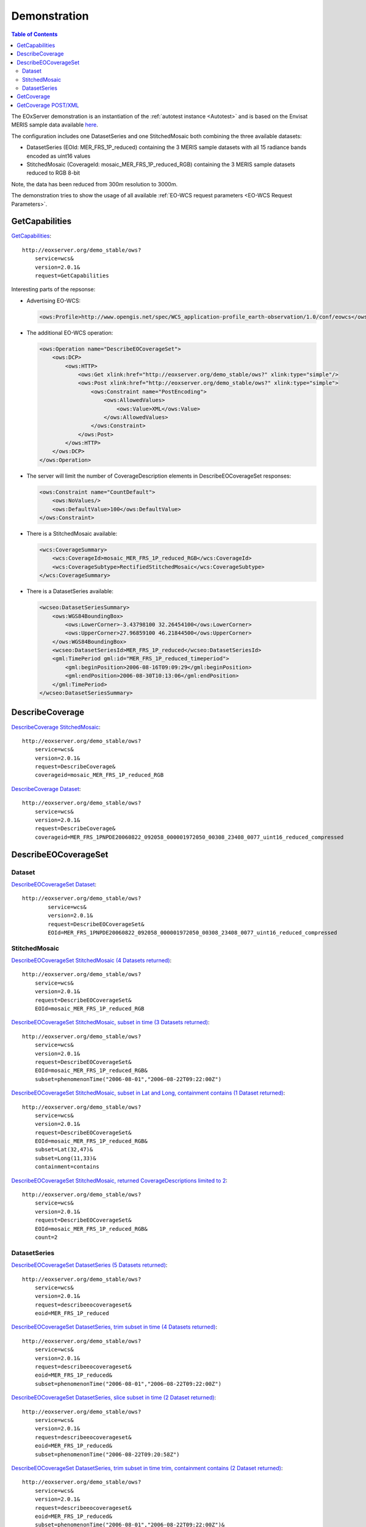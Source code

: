 .. Demonstration
  #-----------------------------------------------------------------------------
  # $Id$
  #
  # Project: EOxServer <http://eoxserver.org>
  # Authors: Stephan Krause <stephan.krause@eox.at>
  #          Stephan Meissl <stephan.meissl@eox.at>
  #
  #-----------------------------------------------------------------------------
  # Copyright (C) 2011 EOX IT Services GmbH
  #
  # Permission is hereby granted, free of charge, to any person obtaining a copy
  # of this software and associated documentation files (the "Software"), to
  # deal in the Software without restriction, including without limitation the
  # rights to use, copy, modify, merge, publish, distribute, sublicense, and/or
  # sell copies of the Software, and to permit persons to whom the Software is
  # furnished to do so, subject to the following conditions:
  #
  # The above copyright notice and this permission notice shall be included in
  # all copies of this Software or works derived from this Software.
  #
  # THE SOFTWARE IS PROVIDED "AS IS", WITHOUT WARRANTY OF ANY KIND, EXPRESS OR
  # IMPLIED, INCLUDING BUT NOT LIMITED TO THE WARRANTIES OF MERCHANTABILITY,
  # FITNESS FOR A PARTICULAR PURPOSE AND NONINFRINGEMENT. IN NO EVENT SHALL THE
  # AUTHORS OR COPYRIGHT HOLDERS BE LIABLE FOR ANY CLAIM, DAMAGES OR OTHER
  # LIABILITY, WHETHER IN AN ACTION OF CONTRACT, TORT OR OTHERWISE, ARISING 
  # FROM, OUT OF OR IN CONNECTION WITH THE SOFTWARE OR THE USE OR OTHER DEALINGS
  # IN THE SOFTWARE.
  #-----------------------------------------------------------------------------

.. index::
   single: Demonstration

.. _Demonstration:

Demonstration
=============

.. contents:: Table of Contents
    :depth: 3
    :backlinks: top

The EOxServer demonstration is an instantiation of the :ref:`autotest instance 
<Autotest>` and is based on the Envisat MERIS sample data available `here 
<http://earth.esa.int/object/index.cfm?fobjectid=4320>`_.

The configuration includes one DatasetSeries and one StitchedMosaic both
combining the three available datasets:

* DatasetSeries (EOId: MER_FRS_1P_reduced) containing the 3 MERIS sample
  datasets with all 15 radiance bands encoded as uint16 values
* StitchedMosaic (CoverageId: mosaic_MER_FRS_1P_reduced_RGB) containing
  the 3 MERIS sample datasets reduced to RGB 8-bit

Note, the data has been reduced from 300m resolution to 3000m.

The demonstration tries to show the usage of all available 
:ref:`EO-WCS request parameters <EO-WCS Request Parameters>`.

.. index::
   single: GetCapabilities (Demonstration)

GetCapabilities
---------------

`GetCapabilities <http://eoxserver.org/demo_stable/ows?service=wcs&version=2.0.1&request=GetCapabilities>`_::

    http://eoxserver.org/demo_stable/ows?
        service=wcs&
        version=2.0.1&
        request=GetCapabilities

Interesting parts of the repsonse:

* Advertising EO-WCS:

  .. code-block:: xml

    <ows:Profile>http://www.opengis.net/spec/WCS_application-profile_earth-observation/1.0/conf/eowcs</ows:Profile>

* The additional EO-WCS operation:

  .. code-block:: xml

    <ows:Operation name="DescribeEOCoverageSet">
        <ows:DCP>
            <ows:HTTP>
                <ows:Get xlink:href="http://eoxserver.org/demo_stable/ows?" xlink:type="simple"/>
                <ows:Post xlink:href="http://eoxserver.org/demo_stable/ows?" xlink:type="simple">
                    <ows:Constraint name="PostEncoding">
                        <ows:AllowedValues>
                            <ows:Value>XML</ows:Value>
                        </ows:AllowedValues>
                    </ows:Constraint>
                </ows:Post>
            </ows:HTTP>
        </ows:DCP>
    </ows:Operation>

* The server will limit the number of CoverageDescription elements in DescribeEOCoverageSet responses:

  .. code-block:: xml

    <ows:Constraint name="CountDefault">
        <ows:NoValues/>
        <ows:DefaultValue>100</ows:DefaultValue>
    </ows:Constraint>

* There is a StitchedMosaic available:

  .. code-block:: xml

    <wcs:CoverageSummary>
        <wcs:CoverageId>mosaic_MER_FRS_1P_reduced_RGB</wcs:CoverageId>
        <wcs:CoverageSubtype>RectifiedStitchedMosaic</wcs:CoverageSubtype>
    </wcs:CoverageSummary>

* There is a DatasetSeries available:

  .. code-block:: xml

    <wcseo:DatasetSeriesSummary>
        <ows:WGS84BoundingBox>
            <ows:LowerCorner>-3.43798100 32.26454100</ows:LowerCorner>
            <ows:UpperCorner>27.96859100 46.21844500</ows:UpperCorner>
        </ows:WGS84BoundingBox>
        <wcseo:DatasetSeriesId>MER_FRS_1P_reduced</wcseo:DatasetSeriesId>
        <gml:TimePeriod gml:id="MER_FRS_1P_reduced_timeperiod">
            <gml:beginPosition>2006-08-16T09:09:29</gml:beginPosition>
            <gml:endPosition>2006-08-30T10:13:06</gml:endPosition>
        </gml:TimePeriod>
    </wcseo:DatasetSeriesSummary>

.. index::
   single: DescribeCoverage (Demonstration)

DescribeCoverage
----------------

`DescribeCoverage StitchedMosaic <http://eoxserver.org/demo_stable/ows?service=wcs&version=2.0.1&request=DescribeCoverage&coverageid=mosaic_MER_FRS_1P_reduced_RGB>`_::

    http://eoxserver.org/demo_stable/ows?
        service=wcs&
        version=2.0.1&
        request=DescribeCoverage&
        coverageid=mosaic_MER_FRS_1P_reduced_RGB
    
`DescribeCoverage Dataset <http://eoxserver.org/demo_stable/ows?service=wcs&version=2.0.1&request=DescribeCoverage&coverageid=MER_FRS_1PNPDE20060822_092058_000001972050_00308_23408_0077_uint16_reduced_compressed>`_::

    http://eoxserver.org/demo_stable/ows?
        service=wcs&
        version=2.0.1&
        request=DescribeCoverage&
        coverageid=MER_FRS_1PNPDE20060822_092058_000001972050_00308_23408_0077_uint16_reduced_compressed

.. index::
   single: DescribeEOCoverageSet (Demonstration)

DescribeEOCoverageSet
---------------------

Dataset
~~~~~~~

`DescribeEOCoverageSet Dataset <http://eoxserver.org/demo_stable/ows?service=wcs&version=2.0.1&request=DescribeEOCoverageSet&EOId=MER_FRS_1PNPDE20060822_092058_000001972050_00308_23408_0077_uint16_reduced_compressed>`_::

    http://eoxserver.org/demo_stable/ows?
            service=wcs&
            version=2.0.1&
            request=DescribeEOCoverageSet&
            EOId=MER_FRS_1PNPDE20060822_092058_000001972050_00308_23408_0077_uint16_reduced_compressed

StitchedMosaic
~~~~~~~~~~~~~~

`DescribeEOCoverageSet StitchedMosaic (4 Datasets returned) <http://eoxserver.org/demo_stable/ows?service=wcs&version=2.0.1&request=DescribeEOCoverageSet&EOId=mosaic_MER_FRS_1P_reduced_RGB>`_::

    http://eoxserver.org/demo_stable/ows?
        service=wcs&
        version=2.0.1&
        request=DescribeEOCoverageSet&
        EOId=mosaic_MER_FRS_1P_reduced_RGB

`DescribeEOCoverageSet StitchedMosaic, subset in time (3 Datasets returned) <http://eoxserver.org/demo_stable/ows?service=wcs&version=2.0.1&request=DescribeEOCoverageSet&EOId=mosaic_MER_FRS_1P_reduced_RGB&subset=phenomenonTime(%222006-08-01%22,%222006-08-22T09:22:00Z%22)>`_::

    http://eoxserver.org/demo_stable/ows?
        service=wcs&
        version=2.0.1&
        request=DescribeEOCoverageSet&
        EOId=mosaic_MER_FRS_1P_reduced_RGB&
        subset=phenomenonTime("2006-08-01","2006-08-22T09:22:00Z")

`DescribeEOCoverageSet StitchedMosaic, subset in Lat and Long, containment contains (1 Dataset returned) <http://eoxserver.org/demo_stable/ows?service=wcs&version=2.0.1&request=DescribeEOCoverageSet&EOId=mosaic_MER_FRS_1P_reduced_RGB&subset=Lat(32,47)&subset=Long(11,33)&containment=contains>`_::

    http://eoxserver.org/demo_stable/ows?
        service=wcs&
        version=2.0.1&
        request=DescribeEOCoverageSet&
        EOId=mosaic_MER_FRS_1P_reduced_RGB&
        subset=Lat(32,47)&
        subset=Long(11,33)&
        containment=contains

`DescribeEOCoverageSet StitchedMosaic, returned CoverageDescriptions limited to 2 <http://eoxserver.org/demo_stable/ows?service=wcs&version=2.0.1&request=DescribeEOCoverageSet&EOId=mosaic_MER_FRS_1P_reduced_RGB&count=2>`_::

    http://eoxserver.org/demo_stable/ows?
        service=wcs&
        version=2.0.1&
        request=DescribeEOCoverageSet&
        EOId=mosaic_MER_FRS_1P_reduced_RGB&
        count=2

DatasetSeries
~~~~~~~~~~~~~~

`DescribeEOCoverageSet DatasetSeries (5 Datasets returned) <http://eoxserver.org/demo_stable/ows?service=wcs&version=2.0.1&request=describeeocoverageset&eoid=MER_FRS_1P_reduced>`_::

    http://eoxserver.org/demo_stable/ows?
        service=wcs&
        version=2.0.1&
        request=describeeocoverageset&
        eoid=MER_FRS_1P_reduced

`DescribeEOCoverageSet DatasetSeries, trim subset in time (4 Datasets returned) <http://eoxserver.org/demo_stable/ows?service=wcs&version=2.0.1&request=describeeocoverageset&eoid=MER_FRS_1P_reduced&subset=phenomenonTime(%222006-08-01%22,%222006-08-22T09:22:00Z%22)>`_::

    http://eoxserver.org/demo_stable/ows?
        service=wcs&
        version=2.0.1&
        request=describeeocoverageset&
        eoid=MER_FRS_1P_reduced&
        subset=phenomenonTime("2006-08-01","2006-08-22T09:22:00Z")

`DescribeEOCoverageSet DatasetSeries, slice subset in time (2 Dataset returned) <http://eoxserver.org/demo_stable/ows?service=wcs&version=2.0.1&request=describeeocoverageset&eoid=MER_FRS_1P_reduced&subset=phenomenonTime(%222006-08-22T09:20:58Z%22)>`_::

    http://eoxserver.org/demo_stable/ows?
        service=wcs&
        version=2.0.1&
        request=describeeocoverageset&
        eoid=MER_FRS_1P_reduced&
        subset=phenomenonTime("2006-08-22T09:20:58Z")

`DescribeEOCoverageSet DatasetSeries, trim subset in time trim, containment contains (2 Dataset returned) <http://eoxserver.org/demo_stable/ows?service=wcs&version=2.0.1&request=describeeocoverageset&eoid=MER_FRS_1P_reduced&subset=phenomenonTime(%222006-08-01%22,%222006-08-22T09:22:00Z%22)&containment=contains>`_::

    http://eoxserver.org/demo_stable/ows?
        service=wcs&
        version=2.0.1&
        request=describeeocoverageset&
        eoid=MER_FRS_1P_reduced&
        subset=phenomenonTime("2006-08-01","2006-08-22T09:22:00Z")&
        containment=contains

`DescribeEOCoverageSet DatasetSeries, subset in Lat and Long (5 Datasets returned) <http://eoxserver.org/demo_stable/ows?service=wcs&version=2.0.1&request=describeeocoverageset&eoid=MER_FRS_1P_reduced&subset=Lat(32,47)&subset=Long(11,33)>`_::

    http://eoxserver.org/demo_stable/ows?
        service=wcs&
        version=2.0.1&
        request=describeeocoverageset&
        eoid=MER_FRS_1P_reduced&
        subset=Lat(32,47)&
        subset=Long(11,33)

`DescribeEOCoverageSet DatasetSeries, subset in Lat and Long, containment contains (2 Dataset returned) <http://eoxserver.org/demo_stable/ows?service=wcs&version=2.0.1&request=describeeocoverageset&eoid=MER_FRS_1P_reduced&subset=Lat(32,47)&subset=Long(11,33)&containment=contains>`_::

    http://eoxserver.org/demo_stable/ows?
        service=wcs&
        version=2.0.1&
        request=describeeocoverageset&
        eoid=MER_FRS_1P_reduced&
        subset=Lat(32,47)&
        subset=Long(11,33)&
        containment=contains

.. index::
   single: GetCoverage (Demonstration)

GetCoverage
-----------

`GetCoverage StitchedMosaic, full (GML incl. contributingFootprint & GeoTIFF) <http://eoxserver.org/demo_stable/ows?service=wcs&version=2.0.1&request=GetCoverage&coverageid=mosaic_MER_FRS_1P_reduced_RGB&format=image/tiff&mediatype=multipart/mixed>`_::

    http://eoxserver.org/demo_stable/ows?
        service=wcs&
        version=2.0.1&
        request=GetCoverage&
        coverageid=mosaic_MER_FRS_1P_reduced_RGB&
        format=image/tiff&
        mediatype=multipart/mixed

`GetCoverage Dataset, full (GML & GeoTIFF) <http://eoxserver.org/demo_stable/ows?service=wcs&version=2.0.1&request=GetCoverage&coverageid=MER_FRS_1PNPDE20060822_092058_000001972050_00308_23408_0077_uint16_reduced_compressed&format=image/tiff&mediatype=multipart/mixed&scalesize=x(200),y(200)>`_::

    http://eoxserver.org/demo_stable/ows?
        service=wcs&
        version=2.0.1&
        request=GetCoverage&
        coverageid=MER_FRS_1PNPDE20060822_092058_000001972050_00308_23408_0077_uint16_reduced_compressed&
        format=image/tiff&
        mediatype=multipart/mixed

`GetCoverage Dataset, subset in pixels <http://eoxserver.org/demo_stable/ows?service=wcs&version=2.0.1&request=GetCoverage&coverageid=MER_FRS_1PNPDE20060822_092058_000001972050_00308_23408_0077_uint16_reduced_compressed&format=image/tiff&mediatype=multipart/mixed&subset=x(100,200)&subset=y(300,400)>`_::

    http://eoxserver.org/demo_stable/ows?
        service=wcs&
        version=2.0.1&
        request=GetCoverage&
        coverageid=MER_FRS_1PNPDE20060822_092058_000001972050_00308_23408_0077_uint16_reduced_compressed&
        format=image/tiff&
        mediatype=multipart/mixed&
        subset=x(100,200)&
        subset=y(300,400)

`GetCoverage Dataset, subset in epsg 4326 <http://eoxserver.org/demo_stable/ows?service=wcs&version=2.0.1&request=GetCoverage&coverageid=MER_FRS_1PNPDE20060822_092058_000001972050_00308_23408_0077_uint16_reduced_compressed&format=image/tiff&mediatype=multipart/mixed&subset=Lat(40,41)&subset=Long(17,18)&subsettingCrs=http://www.opengis.net/def/crs/EPSG/0/4326>`_::

    http://eoxserver.org/demo_stable/ows?
        service=wcs&
        version=2.0.1&
        request=GetCoverage&
        coverageid=MER_FRS_1PNPDE20060822_092058_000001972050_00308_23408_0077_uint16_reduced_compressed&
        format=image/tiff&
        mediatype=multipart/mixed&
        subset=Lat(40,41)&
        subset=Long(17,18)&
        subsettingCrs=http://www.opengis.net/def/crs/EPSG/0/4326

`GetCoverage Dataset, full, OutputCRS epsg 3035 <http://eoxserver.org/demo_stable/ows?service=wcs&version=2.0.1&request=GetCoverage&coverageid=MER_FRS_1PNPDE20060822_092058_000001972050_00308_23408_0077_uint16_reduced_compressed&format=image/tiff&mediatype=multipart/mixed&OutputCRS=http://www.opengis.net/def/crs/EPSG/0/3035&scalesize=x(200),y(200)>`_::

    http://eoxserver.org/demo_stable/ows?
        service=wcs&
        version=2.0.1&
        request=GetCoverage&
        coverageid=MER_FRS_1PNPDE20060822_092058_000001972050_00308_23408_0077_uint16_reduced_compressed&
        format=image/tiff&
        mediatype=multipart/mixed&
        outputCrs=http://www.opengis.net/def/crs/EPSG/0/3035

`GetCoverage Dataset, full, size 200x200 <http://eoxserver.org/demo_stable/ows?service=wcs&version=2.0.1&request=GetCoverage&coverageid=MER_FRS_1PNPDE20060822_092058_000001972050_00308_23408_0077_uint16_reduced_compressed&format=image/tiff&mediatype=multipart/mixed&scalesize=x(200),y(200)>`_::

    http://eoxserver.org/demo_stable/ows?
        service=wcs&
        version=2.0.1&
        request=GetCoverage&
        coverageid=MER_FRS_1PNPDE20060822_092058_000001972050_00308_23408_0077_uint16_reduced_compressed&
        format=image/tiff&
        mediatype=multipart/mixed&
        scalesize=x(200),y(200)

`GetCoverage Dataset, full, size 200x400 <http://eoxserver.org/demo_stable/ows?service=wcs&version=2.0.1&request=GetCoverage&coverageid=MER_FRS_1PNPDE20060822_092058_000001972050_00308_23408_0077_uint16_reduced_compressed&format=image/tiff&mediatype=multipart/mixed&scalesize=x(200),y(400)>`_::

    http://eoxserver.org/demo_stable/ows?
        service=wcs&
        version=2.0.1&
        request=GetCoverage&
        coverageid=MER_FRS_1PNPDE20060822_092058_000001972050_00308_23408_0077_uint16_reduced_compressed&
        format=image/tiff&
        mediatype=multipart/mixed&
        scalesize=x(200),y(400)

`GetCoverage Dataset, subset in bands <http://eoxserver.org/demo_stable/ows?service=wcs&version=2.0.1&request=GetCoverage&coverageid=MER_FRS_1PNPDE20060822_092058_000001972050_00308_23408_0077_uint16_reduced_compressed&format=image/tiff&mediatype=multipart/mixed&rangesubset=MERIS_radiance_01_uint16:MERIS_radiance_03_uint16>`_::

    http://eoxserver.org/demo_stable/ows?
        service=wcs&
        version=2.0.1&
        request=GetCoverage&
        coverageid=MER_FRS_1PNPDE20060822_092058_000001972050_00308_23408_0077_uint16_reduced_compressed&
        format=image/tiff&
        mediatype=multipart/mixed&
        rangesubset=MERIS_radiance_01_uint16:MERIS_radiance_03_uint16


GetCoverage POST/XML
--------------------

GetCoverage requests with POST/XML encoding might look like this:


A simple request:

  .. code-block:: xml

    <wcs:GetCoverage service="WCS" version="2.0.1"
       xmlns:wcs="http://www.opengis.net/wcs/2.0">
      <wcs:CoverageId>mosaic_MER_FRS_1PNPDE20060816_090929_000001972050_00222_23322_0058_RGB_reduced</wcs:CoverageId>
      <wcs:format>image/tiff</wcs:format>
      <wcs:mediaType>multipart/related</wcs:mediaType>
    </wcs:GetCoverage>

With a subset in pixel coordinates:

  .. code-block:: xml

    <wcs:GetCoverage service="WCS" version="2.0.1"
       xmlns:wcs="http://www.opengis.net/wcs/2.0">
      <wcs:CoverageId>mosaic_MER_FRS_1PNPDE20060816_090929_000001972050_00222_23322_0058_RGB_reduced</wcs:CoverageId>
      <wcs:DimensionTrim>
        <wcs:Dimension>x</wcs:Dimension>
        <wcs:TrimLow>0</wcs:TrimLow>
        <wcs:TrimHigh>99</wcs:TrimHigh>
      </wcs:DimensionTrim>
      <wcs:DimensionTrim>
        <wcs:Dimension>y</wcs:Dimension>
        <wcs:TrimLow>0</wcs:TrimLow>
        <wcs:TrimHigh>99</wcs:TrimHigh>
      </wcs:DimensionTrim>
      <wcs:format>image/tiff</wcs:format>
      <wcs:mediaType>multipart/related</wcs:mediaType>
    </wcs:GetCoverage>

With a subset in geographic coordinates with bilinear interpolation:

  .. code-block:: xml

    <wcs:GetCoverage service="WCS" version="2.0.1"
       xmlns:wcs="http://www.opengis.net/wcs/2.0" 
       xmlns:int="http://www.opengis.net/wcs/interpolation/1.0"
       xmlns:crs="http://www.opengis.net/wcs/crs/1.0">
      <wcs:Extension>
        <crs:subsettingCrs>http://www.opengis.net/def/crs/EPSG/0/4326</crs:subsettingCrs>
        <int:Interpolation>
          <int:globalInterpolation>http://www.opengis.net/def/interpolation/OGC/1/bilinear</int:globalInterpolation>
        </int:Interpolation>
      </wcs:Extension>
      <wcs:CoverageId>mosaic_MER_FRS_1PNPDE20060816_090929_000001972050_00222_23322_0058_RGB_reduced</wcs:CoverageId>
      <wcs:DimensionTrim>
        <wcs:Dimension>Long</wcs:Dimension>
        <wcs:TrimLow>20</wcs:TrimLow>
        <wcs:TrimHigh>22</wcs:TrimHigh>
      </wcs:DimensionTrim>
      <wcs:DimensionTrim>
        <wcs:Dimension>Lat</wcs:Dimension>
        <wcs:TrimLow>36</wcs:TrimLow>
        <wcs:TrimHigh>38</wcs:TrimHigh>
      </wcs:DimensionTrim>
      <wcs:format>image/tiff</wcs:format>
      <wcs:mediaType>multipart/related</wcs:mediaType>
    </wcs:GetCoverage>

With a range-subset and pixel-subset:

  .. code-block:: xml

    <wcs:GetCoverage service="WCS" version="2.0.1"
       xmlns:wcs="http://www.opengis.net/wcs/2.0"
       xmlns:rsub="http://www.opengis.net/wcs/range-subsetting/1.0">
      <wcs:Extension>
        <rsub:RangeSubset>
          <rsub:RangeItem>
            <rsub:RangeComponent>MERIS_radiance_04_uint16</rsub:RangeComponent>
          </rsub:RangeItem>
          <rsub:RangeItem>
            <rsub:RangeInterval>
              <rsub:startComponent>MERIS_radiance_05_uint16</rsub:startComponent>
              <rsub:endComponent>MERIS_radiance_07_uint16</rsub:endComponent>
            </rsub:RangeInterval>
          </rsub:RangeItem>
        </rsub:RangeSubset>
      </wcs:Extension>
      <wcs:CoverageId>MER_FRS_1PNPDE20060822_092058_000001972050_00308_23408_0077_uint16_reduced_compressed</wcs:CoverageId>
      <wcs:DimensionTrim>
        <wcs:Dimension>x</wcs:Dimension>
        <wcs:TrimLow>0</wcs:TrimLow>
        <wcs:TrimHigh>99</wcs:TrimHigh>
      </wcs:DimensionTrim>
      <wcs:DimensionTrim>
        <wcs:Dimension>y</wcs:Dimension>
        <wcs:TrimLow>0</wcs:TrimLow>
        <wcs:TrimHigh>99</wcs:TrimHigh>
      </wcs:DimensionTrim>
      <wcs:format>image/tiff</wcs:format>
      <wcs:mediaType>multipart/related</wcs:mediaType>
    </wcs:GetCoverage>

With a set of GeoTIFF encoding parameters:

  .. code-block:: xml

    <wcs:GetCoverage service="WCS" version="2.0.1"
       xmlns:wcs="http://www.opengis.net/wcs/2.0"
       xmlns:geotiff="http://www.opengis.net/gmlcov/geotiff/1.0">
      <wcs:CoverageId>mosaic_MER_FRS_1PNPDE20060816_090929_000001972050_00222_23322_0058_RGB_reduced</wcs:CoverageId>
      <wcs:format>image/tiff</wcs:format>
      <wcs:Extension>
        <geotiff:parameters>
          <geotiff:compression>Deflate</geotiff:compression>
          <geotiff:predictor>FloatingPoint</geotiff:predictor>
          <geotiff:interleave>Band</geotiff:interleave>
          <geotiff:tiling>true</geotiff:tiling>
          <geotiff:tilewidth>32</geotiff:tilewidth>
          <geotiff:tileheight>64</geotiff:tileheight>
        </geotiff:parameters>
      </wcs:Extension>
    </wcs:GetCoverage>
